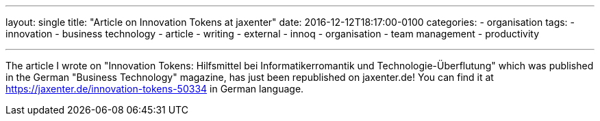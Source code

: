 ---
layout: single
title: "Article on Innovation Tokens at jaxenter"
date: 2016-12-12T18:17:00-0100
categories: 
  - organisation
tags: 
  - innovation 
  - business technology 
  - article 
  - writing
  - external
  - innoq
  - organisation
  - team management
  - productivity

---

The article I wrote on "Innovation Tokens: Hilfsmittel bei Informatikerromantik und Technologie-Überflutung" which was published in the German "Business Technology" magazine, has just been republished on jaxenter.de! You can find it at https://jaxenter.de/innovation-tokens-50334 in German language.
